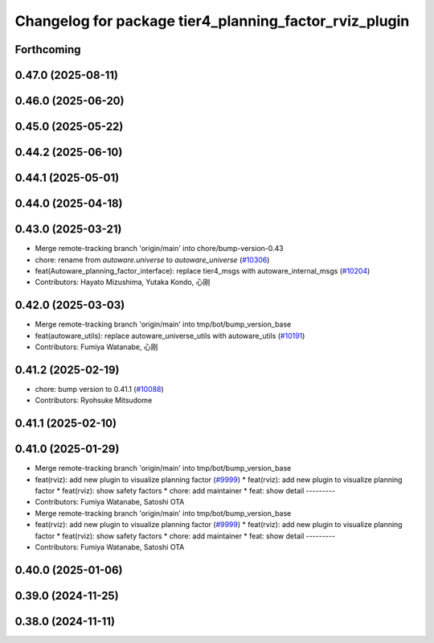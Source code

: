 ^^^^^^^^^^^^^^^^^^^^^^^^^^^^^^^^^^^^^^^^^^^^^^^^^^^^^^^
Changelog for package tier4_planning_factor_rviz_plugin
^^^^^^^^^^^^^^^^^^^^^^^^^^^^^^^^^^^^^^^^^^^^^^^^^^^^^^^

Forthcoming
-----------

0.47.0 (2025-08-11)
-------------------

0.46.0 (2025-06-20)
-------------------

0.45.0 (2025-05-22)
-------------------

0.44.2 (2025-06-10)
-------------------

0.44.1 (2025-05-01)
-------------------

0.44.0 (2025-04-18)
-------------------

0.43.0 (2025-03-21)
-------------------
* Merge remote-tracking branch 'origin/main' into chore/bump-version-0.43
* chore: rename from `autoware.universe` to `autoware_universe` (`#10306 <https://github.com/autowarefoundation/autoware_universe/issues/10306>`_)
* feat(Autoware_planning_factor_interface): replace tier4_msgs with autoware_internal_msgs (`#10204 <https://github.com/autowarefoundation/autoware_universe/issues/10204>`_)
* Contributors: Hayato Mizushima, Yutaka Kondo, 心刚

0.42.0 (2025-03-03)
-------------------
* Merge remote-tracking branch 'origin/main' into tmp/bot/bump_version_base
* feat(autoware_utils): replace autoware_universe_utils with autoware_utils  (`#10191 <https://github.com/autowarefoundation/autoware_universe/issues/10191>`_)
* Contributors: Fumiya Watanabe, 心刚

0.41.2 (2025-02-19)
-------------------
* chore: bump version to 0.41.1 (`#10088 <https://github.com/autowarefoundation/autoware_universe/issues/10088>`_)
* Contributors: Ryohsuke Mitsudome

0.41.1 (2025-02-10)
-------------------

0.41.0 (2025-01-29)
-------------------
* Merge remote-tracking branch 'origin/main' into tmp/bot/bump_version_base
* feat(rviz): add new plugin to visualize planning factor (`#9999 <https://github.com/autowarefoundation/autoware_universe/issues/9999>`_)
  * feat(rviz): add new plugin to visualize planning factor
  * feat(rviz): show safety factors
  * chore: add maintainer
  * feat: show detail
  ---------
* Contributors: Fumiya Watanabe, Satoshi OTA

* Merge remote-tracking branch 'origin/main' into tmp/bot/bump_version_base
* feat(rviz): add new plugin to visualize planning factor (`#9999 <https://github.com/autowarefoundation/autoware_universe/issues/9999>`_)
  * feat(rviz): add new plugin to visualize planning factor
  * feat(rviz): show safety factors
  * chore: add maintainer
  * feat: show detail
  ---------
* Contributors: Fumiya Watanabe, Satoshi OTA

0.40.0 (2025-01-06)
-------------------

0.39.0 (2024-11-25)
-------------------

0.38.0 (2024-11-11)
-------------------
